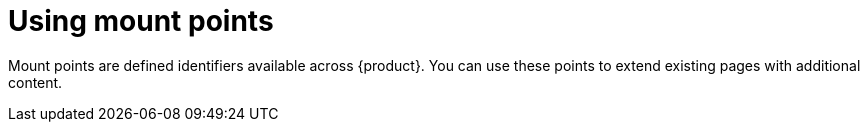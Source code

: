 [id="proc-using-mount-points.adoc_{context}"]
= Using mount points

Mount points are defined identifiers available across {product}. You can use these points to extend existing pages with additional content.